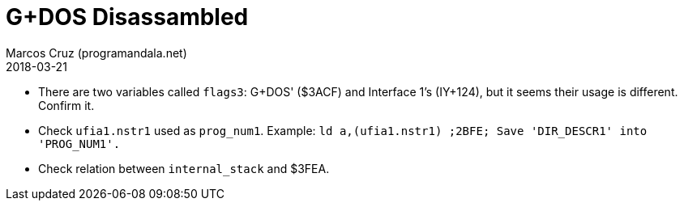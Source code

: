 = G+DOS Disassambled
:author: Marcos Cruz (programandala.net)
:revdate: 2018-03-21

- There are two variables called `flags3`: G+DOS' ($3ACF) and
  Interface 1's (IY+124), but it seems their usage is different.
  Confirm it.
- Check `ufia1.nstr1` used as `prog_num1`. Example: `ld
  a,(ufia1.nstr1)     ;2BFE; Save 'DIR_DESCR1' into 'PROG_NUM1'.`
- Check relation between `internal_stack` and $3FEA.

